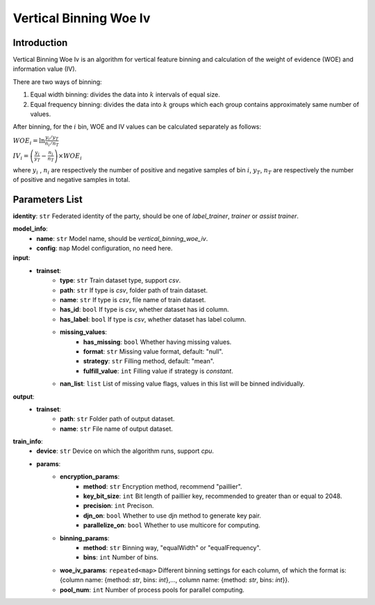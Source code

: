 =========================
Vertical Binning Woe Iv
=========================

Introduction
------------

Vertical Binning Woe Iv is an algorithm for vertical feature binning and calculation of the weight of evidence (WOE) and information value (IV).

There are two ways of binning:

1. Equal width binning: divides the data into :math:`k` intervals of equal size.
2. Equal frequency binning: divides the data into :math:`k` groups which each group contains approximately same number of values.

After binning, for the :math:`i` bin, WOE and IV values can be calculated separately as follows:

:math:`WOE_i = \ln \frac{y_i / y_T}{n_i/n_T}`

:math:`IV_i = \left( \frac{y_i}{y_T} - \frac{n_i}{n_T} \right) \times WOE_i`

where :math:`y_i` , :math:`n_i` are respectively the number of positive and negative samples of bin :math:`i`, :math:`y_T`, :math:`n_T` are respectively the number of positive and negative samples in total.

Parameters List
---------------

**identity**: ``str`` Federated identity of the party, should be one of `label_trainer`, `trainer` or `assist trainer`.

**model_info**:
    - **name**: ``str`` Model name, should be `vertical_binning_woe_iv`.
    - **config**: ``map`` Model configuration, no need here.

**input**:
    - **trainset**: 
        - **type**: ``str`` Train dataset type, support `csv`.
        - **path**: ``str`` If type is `csv`, folder path of train dataset.
        - **name**: ``str`` If type is `csv`, file name of train dataset.
        - **has_id**: ``bool`` If type is `csv`, whether dataset has id column.
        - **has_label**: ``bool`` If type is `csv`, whether dataset has label column.
        - **missing_values**:
            - **has_missing**: ``bool`` Whether having missing values.
            - **format**: ``str`` Missing value format, default: "null".
            - **strategy**: ``str`` Filling method, default: "mean".
            - **fulfill_value**: ``int`` Filling value if strategy is `constant`.
        - **nan_list**:  ``list`` List of missing value flags, values in this list will be binned individually.

**output**:
    - **trainset**:
        - **path**: ``str`` Folder path of output dataset.
        - **name**: ``str`` File name of output dataset.

**train_info**:
    - **device**: ``str`` Device on which the algorithm runs, support `cpu`.
    - **params**:
        - **encryption_params**:
            - **method**: ``str`` Encryption method, recommend "paillier".
            - **key_bit_size**: ``int`` Bit length of paillier key, recommended to greater than or equal to 2048.
            - **precision**: ``int`` Precison.
            - **djn_on**: ``bool`` Whether to use djn method to generate key pair.
            - **parallelize_on**: ``bool`` Whether to use multicore for computing.
        - **binning_params**:
            - **method**: ``str`` Binning way, "equalWidth" or "equalFrequency".
            - **bins**: ``int`` Number of bins.
        - **woe_iv_params**: ``repeated<map>`` Different binning settings for each column, of which the format is: {column name: {method: `str`, bins: `int`},..., column name: {method: `str`, bins: `int`}}.
        - **pool_num**: ``int`` Number of process pools for parallel computing.